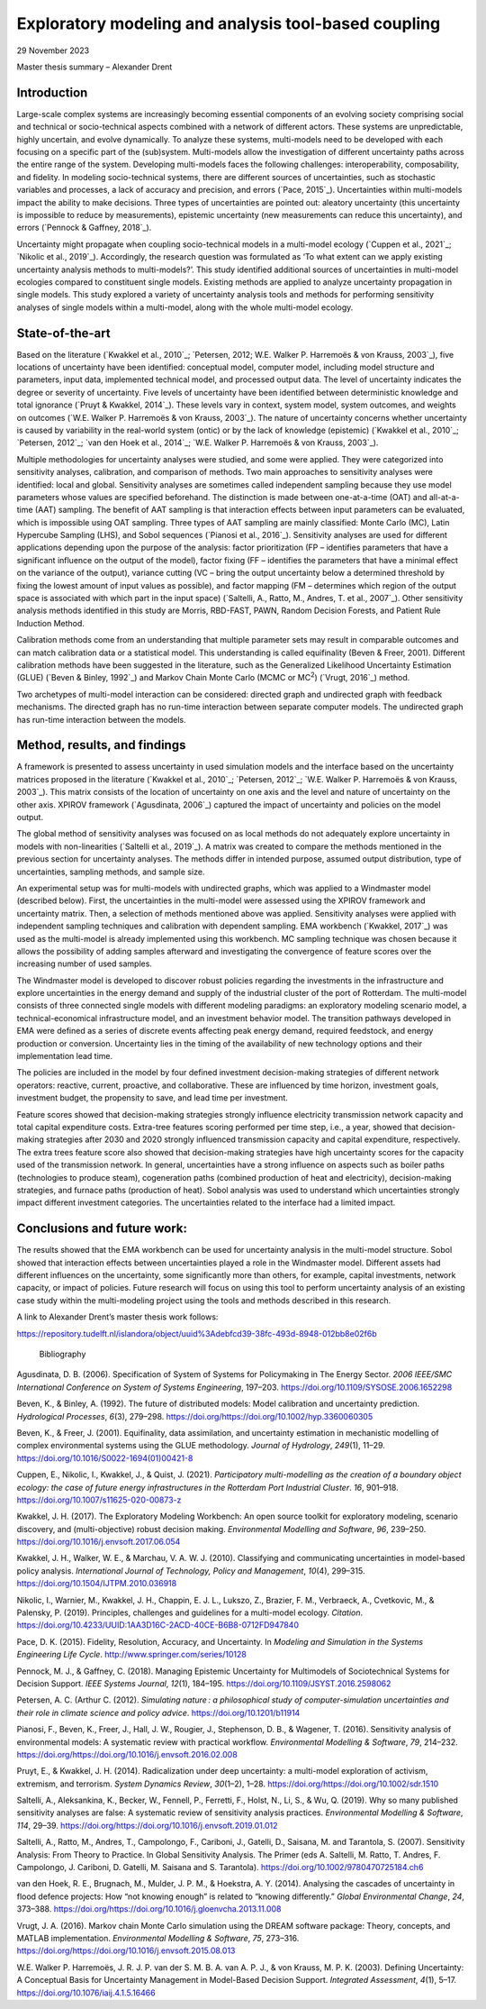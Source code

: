 ======================================================
Exploratory modeling and analysis tool-based coupling
======================================================

29 November 2023

Master thesis summary – Alexander Drent



Introduction 
=============

Large-scale complex systems are increasingly becoming essential
components of an evolving society comprising social and technical or
socio-technical aspects combined with a network of different actors.
These systems are unpredictable, highly uncertain, and evolve
dynamically. To analyze these systems, multi-models need to be developed
with each focusing on a specific part of the (sub)system. Multi-models
allow the investigation of different uncertainty paths across the entire
range of the system. Developing multi-models faces the following
challenges: interoperability, composability, and fidelity. In modeling
socio-technical systems, there are different sources of uncertainties,
such as stochastic variables and processes, a lack of accuracy and
precision, and errors (`Pace, 2015`_). Uncertainties within multi-models
impact the ability to make decisions. Three types of uncertainties are
pointed out: aleatory uncertainty (this uncertainty is impossible to
reduce by measurements), epistemic uncertainty (new measurements can
reduce this uncertainty), and errors (`Pennock & Gaffney, 2018`_).

Uncertainty might propagate when coupling socio-technical models in a
multi-model ecology (`Cuppen et al., 2021`_; `Nikolic et al., 2019`_).
Accordingly, the research question was formulated as ‘To what extent can
we apply existing uncertainty analysis methods to multi-models?’. This
study identified additional sources of uncertainties in multi-model
ecologies compared to constituent single models. Existing methods are
applied to analyze uncertainty propagation in single models. This study
explored a variety of uncertainty analysis tools and methods for
performing sensitivity analyses of single models within a multi-model,
along with the whole multi-model ecology.

State-of-the-art
================

Based on the literature (`Kwakkel et al., 2010`_; `Petersen, 2012; W.E.
Walker P. Harremoës & von Krauss, 2003`_), five locations of uncertainty
have been identified: conceptual model, computer model, including model
structure and parameters, input data, implemented technical model, and
processed output data. The level of uncertainty indicates the degree or
severity of uncertainty. Five levels of uncertainty have been identified
between deterministic knowledge and total ignorance (`Pruyt & Kwakkel,
2014`_). These levels vary in context, system model, system outcomes, and
weights on outcomes (`W.E. Walker P. Harremoës & von Krauss, 2003`_). The
nature of uncertainty concerns whether uncertainty is caused by
variability in the real-world system (ontic) or by the lack of knowledge
(epistemic) (`Kwakkel et al., 2010`_; `Petersen, 2012`_; `van den Hoek et al.,
2014`_; `W.E. Walker P. Harremoës & von Krauss, 2003`_).

Multiple methodologies for uncertainty analyses were studied, and some
were applied. They were categorized into sensitivity analyses,
calibration, and comparison of methods. Two main approaches to
sensitivity analyses were identified: local and global. Sensitivity
analyses are sometimes called independent sampling because they use
model parameters whose values are specified beforehand. The distinction
is made between one-at-a-time (OAT) and all-at-a-time (AAT) sampling.
The benefit of AAT sampling is that interaction effects between input
parameters can be evaluated, which is impossible using OAT sampling.
Three types of AAT sampling are mainly classified: Monte Carlo (MC),
Latin Hypercube Sampling (LHS), and Sobol sequences (`Pianosi et al.,
2016`_). Sensitivity analyses are used for different applications
depending upon the purpose of the analysis: factor prioritization (FP –
identifies parameters that have a significant influence on the output of
the model), factor fixing (FF – identifies the parameters that have a
minimal effect on the variance of the output), variance cutting (VC –
bring the output uncertainty below a determined threshold by fixing the
lowest amount of input values as possible), and factor mapping (FM –
determines which region of the output space is associated with which
part in the input space) (`Saltelli, A., Ratto, M., Andres, T. et al., 2007`_). 
Other sensitivity analysis methods identified in this
study are Morris, RBD-FAST, PAWN, Random Decision Forests, and Patient
Rule Induction Method.

Calibration methods come from an understanding that multiple parameter
sets may result in comparable outcomes and can match calibration data or
a statistical model. This understanding is called equifinality (Beven &
Freer, 2001). Different calibration methods have been suggested in the
literature, such as the Generalized Likelihood Uncertainty Estimation
(GLUE) (`Beven & Binley, 1992`_) and Markov Chain Monte Carlo (MCMC or
MC\ :sup:`2`) (`Vrugt, 2016`_) method.

Two archetypes of multi-model interaction can be considered: directed
graph and undirected graph with feedback mechanisms. The directed graph
has no run-time interaction between separate computer models. The
undirected graph has run-time interaction between the models.

Method, results, and findings 
==============================

A framework is presented to assess uncertainty in used simulation models
and the interface based on the uncertainty matrices proposed in the
literature (`Kwakkel et al., 2010`_; `Petersen, 2012`_; `W.E. Walker P.
Harremoës & von Krauss, 2003`_). This matrix consists of the location of
uncertainty on one axis and the level and nature of uncertainty on the
other axis. XPIROV framework (`Agusdinata, 2006`_) captured the impact of
uncertainty and policies on the model output.

The global method of sensitivity analyses was focused on as local
methods do not adequately explore uncertainty in models with
non-linearities (`Saltelli et al., 2019`_). A matrix was created to compare
the methods mentioned in the previous section for uncertainty analyses.
The methods differ in intended purpose, assumed output distribution,
type of uncertainties, sampling methods, and sample size.

An experimental setup was for multi-models with undirected graphs, which
was applied to a Windmaster model (described below). First, the
uncertainties in the multi-model were assessed using the XPIROV
framework and uncertainty matrix. Then, a selection of methods mentioned
above was applied. Sensitivity analyses were applied with independent
sampling techniques and calibration with dependent sampling. EMA
workbench (`Kwakkel, 2017`_) was used as the multi-model is already
implemented using this workbench. MC sampling technique was chosen
because it allows the possibility of adding samples afterward and
investigating the convergence of feature scores over the increasing
number of used samples.

The Windmaster model is developed to discover robust policies regarding
the investments in the infrastructure and explore uncertainties in the
energy demand and supply of the industrial cluster of the port of
Rotterdam. The multi-model consists of three connected single models
with different modeling paradigms: an exploratory modeling scenario
model, a technical-economical infrastructure model, and an investment
behavior model. The transition pathways developed in EMA were defined as
a series of discrete events affecting peak energy demand, required
feedstock, and energy production or conversion. Uncertainty lies in the
timing of the availability of new technology options and their
implementation lead time.

The policies are included in the model by four defined investment
decision-making strategies of different network operators: reactive,
current, proactive, and collaborative. These are influenced by time
horizon, investment goals, investment budget, the propensity to save,
and lead time per investment.

Feature scores showed that decision-making strategies strongly influence
electricity transmission network capacity and total capital expenditure
costs. Extra-tree features scoring performed per time step, i.e., a
year, showed that decision-making strategies after 2030 and 2020
strongly influenced transmission capacity and capital expenditure,
respectively. The extra trees feature score also showed that
decision-making strategies have high uncertainty scores for the capacity
used of the transmission network. In general, uncertainties have a
strong influence on aspects such as boiler paths (technologies to
produce steam), cogeneration paths (combined production of heat and
electricity), decision-making strategies, and furnace paths (production
of heat). Sobol analysis was used to understand which uncertainties
strongly impact different investment categories. The uncertainties
related to the interface had a limited impact.

Conclusions and future work: 
=============================

The results showed that the EMA workbench can be used for uncertainty
analysis in the multi-model structure. Sobol showed that interaction
effects between uncertainties played a role in the Windmaster model.
Different assets had different influences on the uncertainty, some
significantly more than others, for example, capital investments,
network capacity, or impact of policies. Future research will focus on
using this tool to perform uncertainty analysis of an existing case
study within the multi-modeling project using the tools and methods
described in this research.

A link to Alexander Drent’s master thesis work follows:

https://repository.tudelft.nl/islandora/object/uuid%3Adebfcd39-38fc-493d-8948-012bb8e02f6b

 Bibliography

Agusdinata, D. B. (2006). Specification of System of Systems for
Policymaking in The Energy Sector. *2006 IEEE/SMC International
Conference on System of Systems Engineering*, 197–203.
https://doi.org/10.1109/SYSOSE.2006.1652298

Beven, K., & Binley, A. (1992). The future of distributed models: Model
calibration and uncertainty prediction. *Hydrological Processes*,
*6*\ (3), 279–298.
https://doi.org/https://doi.org/10.1002/hyp.3360060305

Beven, K., & Freer, J. (2001). Equifinality, data assimilation, and
uncertainty estimation in mechanistic modelling of complex environmental
systems using the GLUE methodology. *Journal of Hydrology*, *249*\ (1),
11–29. https://doi.org/10.1016/S0022-1694(01)00421-8

Cuppen, E., Nikolic, I., Kwakkel, J., & Quist, J. (2021). *Participatory
multi-modelling as the creation of a boundary object ecology: the case
of future energy infrastructures in the Rotterdam Port Industrial
Cluster*. *16*, 901–918. https://doi.org/10.1007/s11625-020-00873-z

Kwakkel, J. H. (2017). The Exploratory Modeling Workbench: An open
source toolkit for exploratory modeling, scenario discovery, and
(multi-objective) robust decision making. *Environmental Modelling and
Software*, *96*, 239–250. https://doi.org/10.1016/j.envsoft.2017.06.054

Kwakkel, J. H., Walker, W. E., & Marchau, V. A. W. J. (2010).
Classifying and communicating uncertainties in model-based policy
analysis. *International Journal of Technology, Policy and Management*,
*10*\ (4), 299–315. https://doi.org/10.1504/IJTPM.2010.036918

Nikolic, I., Warnier, M., Kwakkel, J. H., Chappin, E. J. L., Lukszo, Z.,
Brazier, F. M., Verbraeck, A., Cvetkovic, M., & Palensky, P. (2019).
Principles, challenges and guidelines for a multi-model ecology.
*Citation*.
https://doi.org/10.4233/UUID:1AA3D16C-2ACD-40CE-B6B8-0712FD947840

Pace, D. K. (2015). Fidelity, Resolution, Accuracy, and Uncertainty. In
*Modeling and Simulation in the Systems Engineering Life Cycle*.
http://www.springer.com/series/10128

Pennock, M. J., & Gaffney, C. (2018). Managing Epistemic Uncertainty for
Multimodels of Sociotechnical Systems for Decision Support. *IEEE
Systems Journal*, *12*\ (1), 184–195.
https://doi.org/10.1109/JSYST.2016.2598062

Petersen, A. C. (Arthur C. (2012). *Simulating nature : a philosophical
study of computer-simulation uncertainties and their role in climate
science and policy advice*. https://doi.org/10.1201/b11914

Pianosi, F., Beven, K., Freer, J., Hall, J. W., Rougier, J., Stephenson,
D. B., & Wagener, T. (2016). Sensitivity analysis of environmental
models: A systematic review with practical workflow. *Environmental
Modelling & Software*, *79*, 214–232.
https://doi.org/https://doi.org/10.1016/j.envsoft.2016.02.008

Pruyt, E., & Kwakkel, J. H. (2014). Radicalization under deep
uncertainty: a multi-model exploration of activism, extremism, and
terrorism. *System Dynamics Review*, *30*\ (1–2), 1–28.
https://doi.org/https://doi.org/10.1002/sdr.1510

Saltelli, A., Aleksankina, K., Becker, W., Fennell, P., Ferretti, F.,
Holst, N., Li, S., & Wu, Q. (2019). Why so many published sensitivity
analyses are false: A systematic review of sensitivity analysis
practices. *Environmental Modelling & Software*, *114*, 29–39.
https://doi.org/https://doi.org/10.1016/j.envsoft.2019.01.012

Saltelli, A., Ratto, M., Andres, T., Campolongo, F., Cariboni, J., Gatelli, 
D., Saisana, M. and Tarantola, S. (2007). Sensitivity Analysis: From Theory to Practice. 
In Global Sensitivity Analysis. The Primer (eds A. Saltelli, M. Ratto, T. Andres, 
F. Campolongo, J. Cariboni, D. Gatelli, M. Saisana and S. Tarantola). 
https://doi.org/10.1002/9780470725184.ch6

van den Hoek, R. E., Brugnach, M., Mulder, J. P. M., & Hoekstra, A. Y.
(2014). Analysing the cascades of uncertainty in flood defence projects:
How “not knowing enough” is related to “knowing differently.” *Global
Environmental Change*, *24*, 373–388.
https://doi.org/https://doi.org/10.1016/j.gloenvcha.2013.11.008

Vrugt, J. A. (2016). Markov chain Monte Carlo simulation using the DREAM
software package: Theory, concepts, and MATLAB implementation.
*Environmental Modelling & Software*, *75*, 273–316.
https://doi.org/https://doi.org/10.1016/j.envsoft.2015.08.013

W.E. Walker P. Harremoës, J. R. J. P. van der S. M. B. A. van A. P. J.,
& von Krauss, M. P. K. (2003). Defining Uncertainty: A Conceptual Basis
for Uncertainty Management in Model-Based Decision Support. *Integrated
Assessment*, *4*\ (1), 5–17. https://doi.org/10.1076/iaij.4.1.5.16466

 
